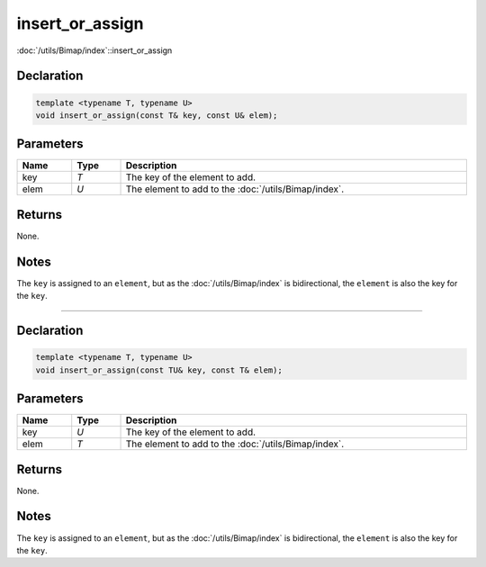 insert_or_assign
================

:doc:`/utils/Bimap/index`::insert_or_assign

Declaration
-----------

.. code-block:: cpp

	template <typename T, typename U>
	void insert_or_assign(const T& key, const U& elem);

Parameters
----------

.. list-table::
	:width: 100%
	:header-rows: 1
	:class: code-table

	* - Name
	  - Type
	  - Description
	* - key
	  - *T*
	  - The key of the element to add.
	* - elem
	  - *U*
	  - The element to add to the :doc:`/utils/Bimap/index`.

Returns
-------

None.

Notes
-----

The ``key`` is assigned to an ``element``, but as the :doc:`/utils/Bimap/index` is bidirectional, the ``element`` is also the key for the ``key``.

====

Declaration
-----------

.. code-block:: cpp

	template <typename T, typename U>
	void insert_or_assign(const TU& key, const T& elem);

Parameters
----------

.. list-table::
	:width: 100%
	:header-rows: 1
	:class: code-table

	* - Name
	  - Type
	  - Description
	* - key
	  - *U*
	  - The key of the element to add.
	* - elem
	  - *T*
	  - The element to add to the :doc:`/utils/Bimap/index`.

Returns
-------

None.

Notes
-----

The ``key`` is assigned to an ``element``, but as the :doc:`/utils/Bimap/index` is bidirectional, the ``element`` is also the key for the ``key``.